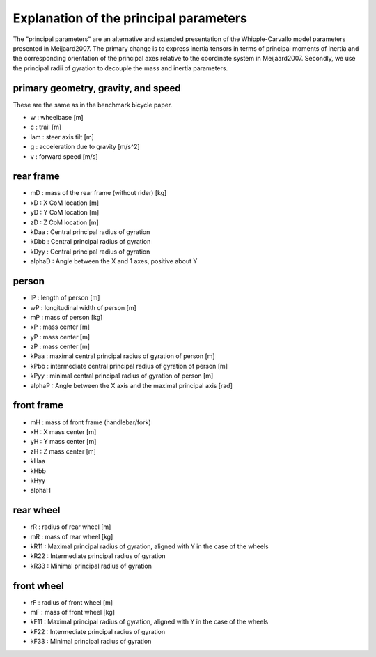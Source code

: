 Explanation of the principal parameters
=======================================

The "principal parameters" are an alternative and extended presentation of the
Whipple-Carvallo model parameters presented in Meijaard2007. The primary change
is to express inertia tensors in terms of principal moments of inertia and the
corresponding orientation of the principal axes relative to the coordinate
system in Meijaard2007. Secondly, we use the principal radii of gyration to
decouple the mass and inertia parameters.

primary geometry, gravity, and speed
------------------------------------

These are the same as in the benchmark bicycle paper.

- w : wheelbase [m]
- c : trail [m]
- lam : steer axis tilt [m]
- g : acceleration due to gravity [m/s^2]
- v : forward speed [m/s]

rear frame
----------
- mD : mass of the rear frame (without rider) [kg]
- xD : X CoM location [m]
- yD : Y CoM location [m]
- zD : Z CoM location [m]
- kDaa : Central principal radius of gyration
- kDbb : Central principal radius of gyration
- kDyy : Central principal radius of gyration
- alphaD : Angle between the X and 1 axes, positive about Y

person
------
- lP : length of person [m]
- wP : longitudinal width of person [m]
- mP : mass of person [kg]
- xP : mass center [m]
- yP : mass center [m]
- zP : mass center [m]
- kPaa : maximal central principal radius of gyration of person [m]
- kPbb : intermediate central principal radius of gyration of person [m]
- kPyy : minimal central principal radius of gyration of person [m]
- alphaP : Angle between the X axis and the maximal principal axis [rad]

front frame
-----------
- mH : mass of front frame (handlebar/fork)
- xH : X mass center [m]
- yH : Y mass center [m]
- zH : Z mass center [m]
- kHaa
- kHbb
- kHyy
- alphaH

rear wheel
----------
- rR : radius of rear wheel [m]
- mR : mass of rear wheel [kg]
- kR11 : Maximal principal radius of gyration, aligned with Y in the case of
  the wheels
- kR22 : Intermediate principal radius of gyration
- kR33 : Minimal principal radius of gyration

front  wheel
------------
- rF : radius of front wheel [m]
- mF : mass of front wheel [kg]
- kF11 : Maximal principal radius of gyration, aligned with Y in the case of
  the wheels
- kF22 : Intermediate principal radius of gyration
- kF33 : Minimal principal radius of gyration
